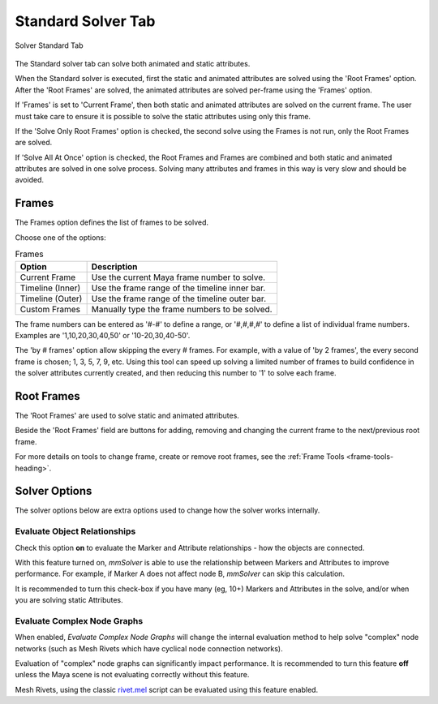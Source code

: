 Standard Solver Tab
===================

.. figure:: images/tools_solver_ui_solver_tab_standard.png
    :alt: Solver Standard Tab
    :align: center
    :width: 80%

    Solver Standard Tab

The Standard solver tab can solve both animated and static attributes.

When the Standard solver is executed, first the static and animated
attributes are solved using the 'Root Frames' option. After the 'Root
Frames' are solved, the animated attributes are solved per-frame using
the 'Frames' option.

If 'Frames' is set to 'Current Frame', then both static and animated
attributes are solved on the current frame. The user must take care to
ensure it is possible to solve the static attributes using only this
frame.

If the 'Solve Only Root Frames' option is checked, the second solve
using the Frames is not run, only the Root Frames are solved.

If 'Solve All At Once' option is checked, the Root Frames and Frames
are combined and both static and animated attributes are solved in one
solve process. Solving many attributes and frames in this way is very
slow and should be avoided.

Frames
------

The Frames option defines the list of frames to be solved.

Choose one of the options:

.. list-table:: Frames
   :widths: auto
   :header-rows: 1

   * - Option
     - Description

   * - Current Frame
     - Use the current Maya frame number to solve.

   * - Timeline (Inner)
     - Use the frame range of the timeline inner bar.

   * - Timeline (Outer)
     - Use the frame range of the timeline outer bar.

   * - Custom Frames
     - Manually type the frame numbers to be solved.

The frame numbers can be entered as '#-#' to define a range, or
'#,#,#,#' to define a list of individual frame numbers. Examples are
'1,10,20,30,40,50' or '10-20,30,40-50'.

The 'by # frames' option allow skipping the every # frames. For
example, with a value of 'by 2 frames', the every second frame is
chosen; 1, 3, 5, 7, 9, etc. Using this tool can speed up solving a
limited number of frames to build confidence in the solver attributes
currently created, and then reducing this number to '1' to solve each
frame.

Root Frames
-----------

The 'Root Frames' are used to solve static and animated attributes.

Beside the 'Root Frames' field are buttons for adding, removing and
changing the current frame to the next/previous root frame.

For more details on tools to change frame, create or remove root frames,
see the :ref:`Frame Tools <frame-tools-heading>`.

Solver Options
--------------

The solver options below are extra options used to change how the
solver works internally.

Evaluate Object Relationships
~~~~~~~~~~~~~~~~~~~~~~~~~~~~~

Check this option **on** to evaluate the Marker and Attribute relationships
- how the objects are connected.

With this feature turned on, *mmSolver* is able to use the relationship
between Markers and Attributes to improve performance. For example,
if Marker A does not affect node B, *mmSolver* can skip this calculation.

It is recommended to turn this check-box if you have many (eg, 10+)
Markers and Attributes in the solve, and/or when you are solving static
Attributes.

Evaluate Complex Node Graphs
~~~~~~~~~~~~~~~~~~~~~~~~~~~~

When enabled, *Evaluate Complex Node Graphs* will change the internal
evaluation method to help solve "complex" node networks (such as
Mesh Rivets which have cyclical node connection networks).

Evaluation of "complex" node graphs can significantly impact performance.
It is recommended to turn this feature **off** unless the Maya scene
is not evaluating correctly without this feature.

Mesh Rivets, using the classic `rivet.mel`_ script can be evaluated using
this feature enabled.

.. _rivet.mel:
   https://www.highend3d.com/maya/script/rivet-button-for-maya
